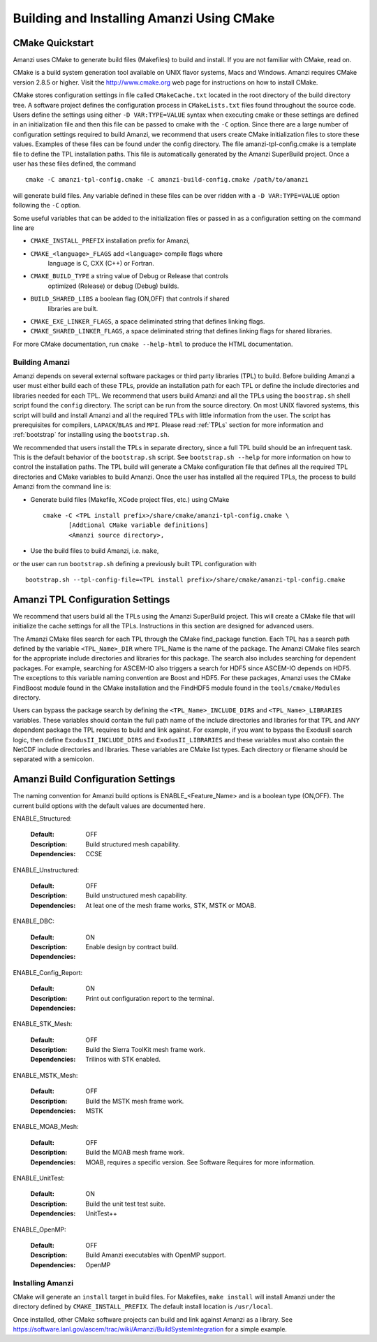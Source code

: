 ==============================================
Building and Installing Amanzi Using CMake
==============================================

CMake Quickstart
++++++++++++++++

Amanzi uses CMake to generate build files (Makefiles) to build and install.
If you are not familiar with CMake, read on.

CMake is a build system generation tool available on UNIX flavor systems,
Macs and Windows. Amanzi requires CMake version 2.8.5 or higher. Visit
the http://www.cmake.org web page for instructions on how to install CMake. 

CMake stores configuration settings in file called ``CMakeCache.txt`` located
in the root directory of the build directory tree. A software project
defines the configuration process in ``CMakeLists.txt`` files found 
throughout the source code. Users define the settings using either
``-D VAR:TYPE=VALUE`` syntax when executing cmake or these settings are
defined in an initialization file and then this file can be passed to cmake
with the ``-C`` option. Since there are a large number of configuration 
settings required to build Amanzi, we recommend that users create
CMake initialization files to store these values. Examples of these 
files can be found under the config directory. The file amanzi-tpl-config.cmake
is a template file to define the TPL installation paths. This file
is automatically generated by the Amanzi SuperBuild project. 
Once a user has these files defined, the command ::

  cmake -C amanzi-tpl-config.cmake -C amanzi-build-config.cmake /path/to/amanzi

will generate build files. Any variable defined in these files can be over 
ridden with a ``-D VAR:TYPE=VALUE`` option following the ``-C`` option.

Some useful variables that can be added to the initialization files or
passed in as a configuration setting on the command line are

* ``CMAKE_INSTALL_PREFIX`` installation prefix for Amanzi,
* ``CMAKE_<language>_FLAGS`` add ``<language>`` compile flags where 
    language is C, CXX (C++) or Fortran.
* ``CMAKE_BUILD_TYPE`` a string value of Debug or Release that controls
    optimized (Release) or debug (Debug) builds.
* ``BUILD_SHARED_LIBS`` a boolean flag (ON,OFF) that controls if shared 
   libraries are built.
* ``CMAKE_EXE_LINKER_FLAGS``, a space deliminated string that defines 
  linking flags.
* ``CMAKE_SHARED_LINKER_FLAGS``, a space deliminated string that defines 
  linking flags for shared libraries.

For more CMake documentation, run ``cmake --help-html`` to produce the
HTML documentation.



Building Amanzi
---------------

Amanzi depends on several external software packages or third party libraries
(TPL) to build. Before building Amanzi a user must either build each of these 
TPLs, provide an installation path for each TPL or define the include directories
and libraries needed for each TPL. We recommend that users build Amanzi and all the
TPLs using the ``boostrap.sh`` shell script found the ``config`` directory. 
The script can be run from the source directory. On most
UNIX flavored systems, this script will build and install Amanzi and all the required
TPLs with little information from the user. The script has prerequisites for
compilers, ``LAPACK``/``BLAS`` and ``MPI``. Please read 
:ref:`TPLs` section for more information and :ref:`bootstrap` for installing using the ``bootstrap.sh``.

We recommended that users install the TPLs in separate directory, since a full TPL build
should be an infrequent task. This is the default behavior of the ``bootstrap.sh`` 
script. See ``bootstrap.sh --help`` for more information on how to
control the installation paths. The TPL build will generate a CMake configuration file
that defines all the required TPL directories and CMake variables to build Amanzi.
Once the user has installed all the required TPLs, the process to build
Amanzi from the command line is:

* Generate build files (Makefile, XCode project files, etc.) using CMake ::

    cmake -C <TPL install prefix>/share/cmake/amanzi-tpl-config.cmake \
           [Addtional CMake variable definitions]
           <Amanzi source directory>,

* Use the build files to build Amanzi, i.e. ``make``,

or the user can run ``bootstrap.sh`` defining a previously built TPL configuration with ::

 bootstrap.sh --tpl-config-file=<TPL install prefix>/share/cmake/amanzi-tpl-config.cmake


Amanzi TPL Configuration Settings
+++++++++++++++++++++++++++++++++

We recommend that users build all the TPLs using the Amanzi SuperBuild project.
This will create a CMake file that will initialize the cache settings for all 
the TPLs. Instructions in this section are designed for advanced users. 

The Amanzi CMake files search for each TPL through the CMake find_package function.
Each TPL has a search path defined by the variable ``<TPL_Name>_DIR`` where
TPL_Name is the name of the package. The Amanzi CMake files search for the
appropriate include directories and libraries for this package. The search
also includes searching for dependent packages. For example, searching for
ASCEM-IO also triggers a search for HDF5 since ASCEM-IO depends on HDF5. 
The exceptions to this variable naming convention are Boost and HDF5. For these
packages, Amanzi uses the CMake FindBoost module found in the CMake installation
and the FindHDF5 module found in the ``tools/cmake/Modules`` directory.

Users can bypass the package search by defining the ``<TPL_Name>_INCLUDE_DIRS``
and ``<TPL_Name>_LIBRARIES`` variables. These variables should contain the full
path name of the include directories and libraries for that TPL and ANY
dependent package the TPL requires to build and link against. For example,
if you want to bypass the ExodusII search logic, then define
``ExodusII_INCLUDE_DIRS`` and ``ExodusII_LIBRARIES`` and these variables must
also contain the NetCDF include directories and libraries. These variables
are CMake list types. Each directory or filename should be separated with 
a semicolon.

Amanzi Build Configuration Settings
+++++++++++++++++++++++++++++++++++

The naming convention for Amanzi build options is ENABLE_<Feature_Name>
and is a boolean type (ON,OFF). The current build options with the default values
are documented here.


ENABLE_Structured:

        :Default: OFF
        :Description: Build structured mesh capability. 
        :Dependencies: CCSE


ENABLE_Unstructured:

        :Default: OFF
        :Description: Build unstructured mesh capability.
        :Dependencies: At leat one of the mesh frame works, STK, MSTK or MOAB.


ENABLE_DBC:

        :Default: ON
        :Description: Enable design by contract build.
        :Dependencies:


ENABLE_Config_Report:

        :Default: ON
        :Description: Print out configuration report to the terminal.
        :Dependencies:


ENABLE_STK_Mesh:

        :Default: OFF
        :Description: Build the Sierra ToolKit mesh frame work.
        :Dependencies: Trilinos with STK enabled.


ENABLE_MSTK_Mesh:

        :Default: OFF
        :Description: Build the MSTK mesh frame work.
        :Dependencies: MSTK


ENABLE_MOAB_Mesh:

        :Default: OFF
        :Description: Build the MOAB mesh frame work.
        :Dependencies: MOAB, requires a specific version. See
                       Software Requires for more information.


ENABLE_UnitTest:

        :Default: ON
        :Description: Build the unit test test suite.
        :Dependencies: UnitTest++


ENABLE_OpenMP:

        :Default: OFF
        :Description: Build Amanzi executables with OpenMP support.
        :Dependencies: OpenMP


Installing Amanzi
-----------------

CMake will generate an ``install`` target in build files. For Makefiles,
``make install`` will install Amanzi under the directory defined by 
``CMAKE_INSTALL_PREFIX``. The default install location is ``/usr/local``.

Once installed, other CMake software projects can build and link against Amanzi
as a library. 
See https://software.lanl.gov/ascem/trac/wiki/Amanzi/BuildSystemIntegration for a simple example.

